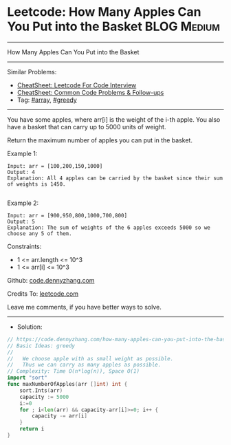 * Leetcode: How Many Apples Can You Put into the Basket         :BLOG:Medium:
#+STARTUP: showeverything
#+OPTIONS: toc:nil \n:t ^:nil creator:nil d:nil
:PROPERTIES:
:type:     array, greedy
:END:
---------------------------------------------------------------------
How Many Apples Can You Put into the Basket
---------------------------------------------------------------------
#+BEGIN_HTML
<a href="https://github.com/dennyzhang/code.dennyzhang.com/tree/master/problems/how-many-apples-can-you-put-into-the-basket"><img align="right" width="200" height="183" src="https://www.dennyzhang.com/wp-content/uploads/denny/watermark/github.png" /></a>
#+END_HTML
Similar Problems:
- [[https://cheatsheet.dennyzhang.com/cheatsheet-leetcode-A4][CheatSheet: Leetcode For Code Interview]]
- [[https://cheatsheet.dennyzhang.com/cheatsheet-followup-A4][CheatSheet: Common Code Problems & Follow-ups]]
- Tag: [[https://code.dennyzhang.com/review-array][#array]], [[https://code.dennyzhang.com/review-greedy][#greedy]]
---------------------------------------------------------------------
You have some apples, where arr[i] is the weight of the i-th apple.  You also have a basket that can carry up to 5000 units of weight.

Return the maximum number of apples you can put in the basket.

Example 1:
#+BEGIN_EXAMPLE
Input: arr = [100,200,150,1000]
Output: 4
Explanation: All 4 apples can be carried by the basket since their sum of weights is 1450.

#+END_EXAMPLE

Example 2:
#+BEGIN_EXAMPLE
Input: arr = [900,950,800,1000,700,800]
Output: 5
Explanation: The sum of weights of the 6 apples exceeds 5000 so we choose any 5 of them.
#+END_EXAMPLE
 
Constraints:

- 1 <= arr.length <= 10^3
- 1 <= arr[i] <= 10^3

Github: [[https://github.com/dennyzhang/code.dennyzhang.com/tree/master/problems/how-many-apples-can-you-put-into-the-basket][code.dennyzhang.com]]

Credits To: [[https://leetcode.com/problems/how-many-apples-can-you-put-into-the-basket/description/][leetcode.com]]

Leave me comments, if you have better ways to solve.
---------------------------------------------------------------------
- Solution:

#+BEGIN_SRC go
// https://code.dennyzhang.com/how-many-apples-can-you-put-into-the-basket
// Basic Ideas: greedy
//
//   We choose apple with as small weight as possible. 
//   Thus we can carry as many apples as possible.
// Complexity: Time O(n*log(n)), Space O(1)
import "sort"
func maxNumberOfApples(arr []int) int {
    sort.Ints(arr)
    capacity := 5000
    i:=0
    for ; i<len(arr) && capacity-arr[i]>=0; i++ {
        capacity -= arr[i]
    }
    return i
}
#+END_SRC

#+BEGIN_HTML
<div style="overflow: hidden;">
<div style="float: left; padding: 5px"> <a href="https://www.linkedin.com/in/dennyzhang001"><img src="https://www.dennyzhang.com/wp-content/uploads/sns/linkedin.png" alt="linkedin" /></a></div>
<div style="float: left; padding: 5px"><a href="https://github.com/dennyzhang"><img src="https://www.dennyzhang.com/wp-content/uploads/sns/github.png" alt="github" /></a></div>
<div style="float: left; padding: 5px"><a href="https://www.dennyzhang.com/slack" target="_blank" rel="nofollow"><img src="https://www.dennyzhang.com/wp-content/uploads/sns/slack.png" alt="slack"/></a></div>
</div>
#+END_HTML
